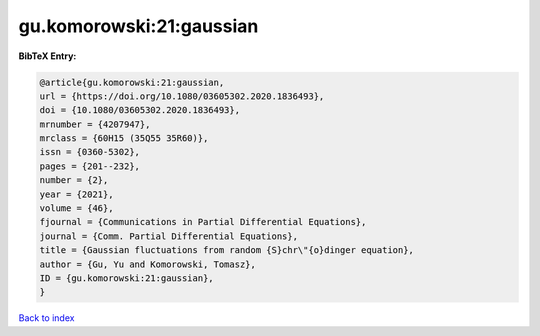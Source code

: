 gu.komorowski:21:gaussian
=========================

.. :cite:t:`gu.komorowski:21:gaussian`

.. bibliography:: ../../All.bib

**BibTeX Entry:**

.. code-block:: bibtex

   @article{gu.komorowski:21:gaussian,
   url = {https://doi.org/10.1080/03605302.2020.1836493},
   doi = {10.1080/03605302.2020.1836493},
   mrnumber = {4207947},
   mrclass = {60H15 (35Q55 35R60)},
   issn = {0360-5302},
   pages = {201--232},
   number = {2},
   year = {2021},
   volume = {46},
   fjournal = {Communications in Partial Differential Equations},
   journal = {Comm. Partial Differential Equations},
   title = {Gaussian fluctuations from random {S}chr\"{o}dinger equation},
   author = {Gu, Yu and Komorowski, Tomasz},
   ID = {gu.komorowski:21:gaussian},
   }

`Back to index <../index>`_
